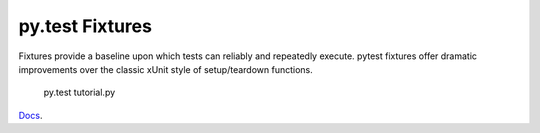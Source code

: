 py.test Fixtures
================

Fixtures provide a baseline upon which tests can reliably and repeatedly execute. pytest fixtures offer dramatic improvements over the classic xUnit style of setup/teardown functions.

  py.test tutorial.py

`Docs`_.

.. _Docs: https://pytest.org/latest/fixture.html
